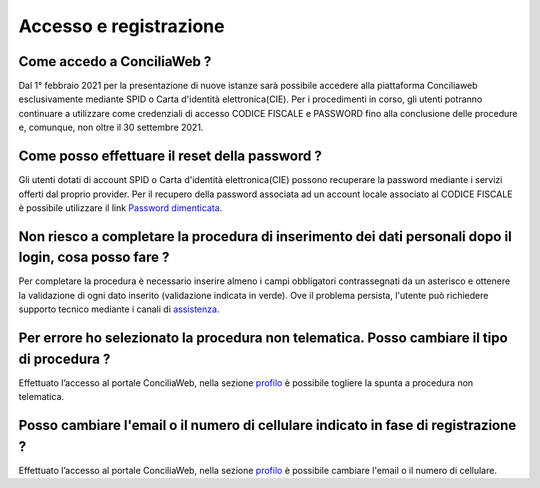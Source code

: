 Accesso e registrazione
=======================

Come accedo a ConciliaWeb ?
~~~~~~~~~~~~~~~~~~~~~~~~~~~

Dal 1° febbraio 2021 per la presentazione di nuove istanze sarà possibile accedere alla piattaforma Conciliaweb esclusivamente mediante SPID o Carta d'identità elettronica(CIE). Per i procedimenti in corso, gli utenti potranno continuare a utilizzare come credenziali di accesso CODICE FISCALE e PASSWORD fino alla conclusione delle procedure e, comunque, non oltre il 30 settembre 2021.

Come posso effettuare il reset della password ?
~~~~~~~~~~~~~~~~~~~~~~~~~~~~~~~~~~~~~~~~~~~~~~~

Gli utenti dotati di account SPID o Carta d'identità elettronica(CIE) possono recuperare la password mediante i servizi offerti dal proprio provider. Per il recupero della password associata ad un account locale associato al CODICE FISCALE è possibile utilizzare il link `Password dimenticata <https://conciliaweb.agcom.it/conciliaweb/profilo/lost.htm>`_. 


Non riesco a completare la procedura di inserimento dei dati personali dopo il login, cosa posso fare ?
~~~~~~~~~~~~~~~~~~~~~~~~~~~~~~~~~~~~~~~~~~~~~~~~~~~~~~~~~~~~~~~~~~~~~~~~~~~~~~~~~~~~~~~~~~~~~~~~~~~~~~~

Per completare la procedura è necessario inserire almeno i campi obbligatori contrassegnati da un asterisco e ottenere la validazione di ogni dato inserito (validazione indicata in verde). Ove il problema persista, l'utente può richiedere supporto tecnico mediante i canali di `assistenza <https://conciliaweb.agcom.it/conciliaweb/contatti/assistenza.htm#contatti>`_.

Per errore ho selezionato la procedura non telematica. Posso cambiare il tipo di procedura ?
~~~~~~~~~~~~~~~~~~~~~~~~~~~~~~~~~~~~~~~~~~~~~~~~~~~~~~~~~~~~~~~~~~~~~~~~~~~~~~~~~~~~~~~~~~~~

Effettuato l’accesso al portale ConciliaWeb, nella sezione `profilo <https://conciliaweb.agcom.it/conciliaweb/profilo/edit.htm>`_ è possibile togliere la spunta a procedura non telematica.

Posso cambiare l'email o il numero di cellulare indicato in fase di registrazione ?
~~~~~~~~~~~~~~~~~~~~~~~~~~~~~~~~~~~~~~~~~~~~~~~~~~~~~~~~~~~~~~~~~~~~~~~~~~~~~~~~~~~~~~~~~~~~

Effettuato l’accesso al portale ConciliaWeb, nella sezione `profilo <https://conciliaweb.agcom.it/conciliaweb/profilo/edit.htm>`_ è possibile cambiare l'email o il numero di cellulare.